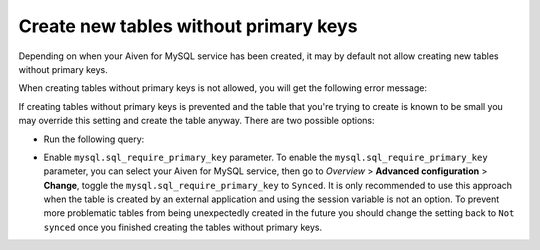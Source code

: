 Create new tables without primary keys
======================================

Depending on when your Aiven for MySQL service has been created, it may by default not allow creating new tables without primary keys. 

When creating tables without primary keys is not allowed, you will get the following error message:

.. code::
    Unable to create or change a table without a primary key, when the system variable 'sql_require_primary_key' is set. Add a primary key to the table or unset this variable to avoid this message. Note that tables without a primary key can cause performance problems in row-based replication, so please consult your DBA before changing this setting.

If creating tables without primary keys is prevented and the table that you're trying to create is known to be small you may override this setting and create the table anyway. There are two possible options:

* Run the following query: 
  
.. code::
    SET SESSION sql_require_primary_key = 0; and then execute the CREATE TABLE or ALTER TABLE statement again in the same session.

* Enable ``mysql.sql_require_primary_key`` parameter. To enable the ``mysql.sql_require_primary_key`` parameter, you can select your Aiven for MySQL service, then go to *Overview* > **Advanced configuration** > **Change**, toggle the ``mysql.sql_require_primary_key`` to ``Synced``. It is only recommended to use this approach when the table is created by an external application and using the session variable is not an option. To prevent more problematic tables from being unexpectedly created in the future you should change the setting back to ``Not synced`` once you finished creating the tables without primary keys.